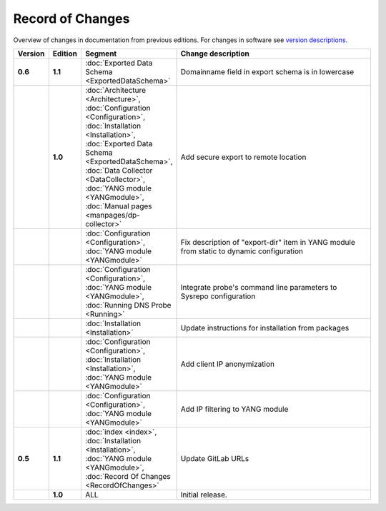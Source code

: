 *****************
Record of Changes
*****************

Overview of changes in documentation from previous editions.
For changes in software see `version descriptions <https://gitlab.nic.cz/adam/dns-probe/-/tags>`_.

.. tabularcolumns:: |p{0.075\textwidth}|p{0.075\textwidth}|p{0.25\textwidth}|p{0.575\textwidth}|

.. list-table::
   :header-rows: 1
   :widths: 8, 8, 26, 58

   * - Version
     - Edition
     - Segment
     - Change description
   * - **0.6**
     - **1.1**
     - :doc:`Exported Data Schema <ExportedDataSchema>`
     - Domainname field in export schema is in lowercase
   * -
     - **1.0**
     - :doc:`Architecture <Architecture>`, :doc:`Configuration <Configuration>`, :doc:`Installation <Installation>`,
       :doc:`Exported Data Schema <ExportedDataSchema>`, :doc:`Data Collector <DataCollector>`,
       :doc:`YANG module <YANGmodule>`, :doc:`Manual pages <manpages/dp-collector>`
     - Add secure export to remote location
   * -
     -
     - :doc:`Configuration <Configuration>`, :doc:`YANG module <YANGmodule>`
     - Fix description of "export-dir" item in YANG module from static to dynamic configuration
   * -
     -
     - :doc:`Configuration <Configuration>`, :doc:`YANG module <YANGmodule>`, :doc:`Running DNS Probe <Running>`
     - Integrate probe's command line parameters to Sysrepo configuration
   * -
     -
     - :doc:`Installation <Installation>`
     - Update instructions for installation from packages
   * -
     -
     - :doc:`Configuration <Configuration>`, :doc:`Installation <Installation>`, :doc:`YANG module <YANGmodule>`
     - Add client IP anonymization
   * -
     -
     - :doc:`Configuration <Configuration>`, :doc:`YANG module <YANGmodule>`
     - Add IP filtering to YANG module
   * - **0.5**
     - **1.1**
     - :doc:`index <index>`, :doc:`Installation <Installation>`, :doc:`YANG module <YANGmodule>`,
       :doc:`Record Of Changes <RecordOfChanges>`
     - Update GitLab URLs
   * -
     - **1.0**
     - ALL
     - Initial release.
